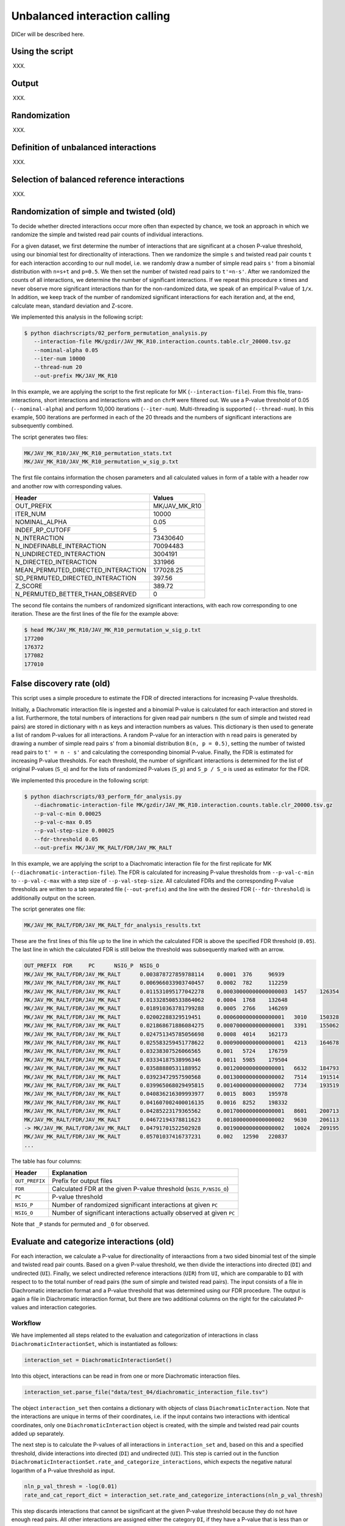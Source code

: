 .. _RST_Unbalanced_interaction_calling:

##############################
Unbalanced interaction calling
##############################

DICer will be described here.

****************
Using the script
****************

XXX.

******
Output
******

XXX.

*************
Randomization
*************

XXX.

*************************************
Definition of unbalanced interactions
*************************************

XXX.

********************************************
Selection of balanced reference interactions
********************************************

XXX.

*****************************************
Randomization of simple and twisted (old)
*****************************************

To decide whether directed interactions occur more often than expected by chance,
we took an approach in which we randomize the
simple and twisted read pair counts of individual interactions.

For a given dataset,
we first determine the number of interactions
that are significant at a chosen P-value threshold,
using our binomial test for directionality of interactions.
Then we randomize the simple ``s`` and twisted read pair counts ``t``
for each interaction according to our null model,
i.e. we randomly draw a number of simple read pairs ``s'``
from a binomial distribution with ``n=s+t`` and ``p=0.5``.
We then set the number of twisted read pairs to ``t'=n-s'``.
After we randomized the counts of all interactions,
we determine the number of significant interactions.
If we repeat this procedure ``x`` times and never observe more
significant interactions than for the non-randomized data,
we speak of an empirical P-value of ``1/x``.
In addition, we keep track of the number of randomized
significant interactions for each iteration and,
at the end, calculate mean, standard deviation and Z-score.

We implemented this analysis in the following script:

.. code-block:: console

    $ python diachrscripts/02_perform_permutation_analysis.py
       --interaction-file MK/gzdir/JAV_MK_R10.interaction.counts.table.clr_20000.tsv.gz
       --nominal-alpha 0.05
       --iter-num 10000
       --thread-num 20
       --out-prefix MK/JAV_MK_R10

In this example,
we are applying the script to the first replicate for MK (``--interaction-file``).
From this file, trans-interactions, short interactions and interactions with and on ``chrM``
were filtered out.
We use a P-value threshold of 0.05 (``--nominal-alpha``) and perform 10,000 iterations (``--iter-num``).
Multi-threading is supported (``--thread-num``).
In this example,
500 iterations are performed in each of the 20 threads
and the numbers of significant interactions are subsequently combined.

The script generates two files:

.. code-block:: console

    MK/JAV_MK_R10/JAV_MK_R10_permutation_stats.txt
    MK/JAV_MK_R10/JAV_MK_R10_permutation_w_sig_p.txt

The first file contains information the chosen parameters and all calculated values
in form of a table with a header row and another row with corresponding values.

+-------------------------------------+------------------------------------------------+
| Header                              | Values                                         |
+=====================================+================================================+
| OUT_PREFIX                          | MK/JAV_MK_R10                                  |
+-------------------------------------+------------------------------------------------+
| ITER_NUM                            | 10000                                          |
+-------------------------------------+------------------------------------------------+
| NOMINAL_ALPHA                       | 0.05                                           |
+-------------------------------------+------------------------------------------------+
| INDEF_RP_CUTOFF                     | 5                                              |
+-------------------------------------+------------------------------------------------+
| N_INTERACTION                       | 73430640                                       |
+-------------------------------------+------------------------------------------------+
| N_INDEFINABLE_INTERACTION           | 70094483                                       |
+-------------------------------------+------------------------------------------------+
| N_UNDIRECTED_INTERACTION            | 3004191                                        |
+-------------------------------------+------------------------------------------------+
| N_DIRECTED_INTERACTION              | 331966                                         |
+-------------------------------------+------------------------------------------------+
| MEAN_PERMUTED_DIRECTED_INTERACTION  | 177028.25                                      |
+-------------------------------------+------------------------------------------------+
| SD_PERMUTED_DIRECTED_INTERACTION    | 397.56                                         |
+-------------------------------------+------------------------------------------------+
| Z_SCORE                             | 389.72                                         |
+-------------------------------------+------------------------------------------------+
| N_PERMUTED_BETTER_THAN_OBSERVED     | 0                                              |
+-------------------------------------+------------------------------------------------+

The second file contains the numbers of randomized significant interactions,
with each row corresponding to one iteration.
These are the first lines of the file for the example above:

.. code-block:: console

    $ head MK/JAV_MK_R10/JAV_MK_R10_permutation_w_sig_p.txt
    177200
    176372
    177082
    177010

**************************
False discovery rate (old)
**************************

This script uses a simple procedure to estimate the FDR of directed interactions for increasing P-value thresholds.

Initially, a Diachromatic interaction file is ingested and a binomial P-value is calculated for each interaction and
stored in a list. Furthermore, the total numbers of interactions for given read pair numbers ``n`` (the sum of simple
and twisted read pairs) are stored in dictionary with ``n`` as keys and interaction numbers as values.
This dictionary is then used to generate a list of random P-values for all interactions. A random P-value for an
interaction with n read pairs is generated by drawing a number of simple read pairs s' from a binomial distribution
``B(n, p = 0.5)``, setting the number of twisted read pairs to ``t' = n - s'`` and calculating the corresponding binomial
P-value.
Finally, the FDR is estimated for increasing P-value thresholds. For each threshold, the number of significant
interactions is determined for the list of original P-values (``S_o``) and for the lists of randomized P-values
(``S_p``) and ``S_p / S_o`` is used as estimator for the FDR.

We implemented this procedure in the following script:

.. code-block:: console

    $ python diachrscripts/03_perform_fdr_analysis.py
       --diachromatic-interaction-file MK/gzdir/JAV_MK_R10.interaction.counts.table.clr_20000.tsv.gz
       --p-val-c-min 0.00025
       --p-val-c-max 0.05
       --p-val-step-size 0.00025
       --fdr-threshold 0.05
       --out-prefix MK/JAV_MK_RALT/FDR/JAV_MK_RALT

In this example,
we are applying the script to a Diachromatic interaction file for the first replicate for MK
(``--diachromatic-interaction-file``).
The FDR is calculated for increasing P-value thresholds
from ``--p-val-c-min``
to ``--p-val-c-max``
with a step size of ``--p-val-step-size``.
All calculated FDRs and the corresponding P-value thresholds are written to
a tab separated file (``--out-prefix``)
and the line with the desired FDR (``--fdr-threshold``)
is additionally output on the screen.

The script generates one file:

.. code-block:: console

    MK/JAV_MK_RALT/FDR/JAV_MK_RALT_fdr_analysis_results.txt

These are the first lines of this file up to the line
in which the calculated FDR is above the specified FDR threshold (``0.05``).
The last line in which the calculated FDR is still below the threshold
was subsequently marked with an arrow.

.. code-block:: console

    OUT_PREFIX	FDR	PC	NSIG_P	NSIG_O
    MK/JAV_MK_RALT/FDR/JAV_MK_RALT	0.003878727859788114	0.0001	376	96939
    MK/JAV_MK_RALT/FDR/JAV_MK_RALT	0.006966033903740457	0.0002	782	112259
    MK/JAV_MK_RALT/FDR/JAV_MK_RALT	0.011531095177042278	0.00030000000000000003	1457	126354
    MK/JAV_MK_RALT/FDR/JAV_MK_RALT	0.013328508533864062	0.0004	1768	132648
    MK/JAV_MK_RALT/FDR/JAV_MK_RALT	0.018910363781799288	0.0005	2766	146269
    MK/JAV_MK_RALT/FDR/JAV_MK_RALT	0.02002288329519451	0.0006000000000000001	3010	150328
    MK/JAV_MK_RALT/FDR/JAV_MK_RALT	0.021868671886084275	0.0007000000000000001	3391	155062
    MK/JAV_MK_RALT/FDR/JAV_MK_RALT	0.024751345785056698	0.0008	4014	162173
    MK/JAV_MK_RALT/FDR/JAV_MK_RALT	0.025583259451778622	0.0009000000000000001	4213	164678
    MK/JAV_MK_RALT/FDR/JAV_MK_RALT	0.03238307526066565	0.001	5724	176759
    MK/JAV_MK_RALT/FDR/JAV_MK_RALT	0.03334187538996346	0.0011	5985	179504
    MK/JAV_MK_RALT/FDR/JAV_MK_RALT	0.03588880531188952	0.0012000000000000001	6632	184793
    MK/JAV_MK_RALT/FDR/JAV_MK_RALT	0.03923472957590568	0.0013000000000000002	7514	191514
    MK/JAV_MK_RALT/FDR/JAV_MK_RALT	0.039965068029495815	0.0014000000000000002	7734	193519
    MK/JAV_MK_RALT/FDR/JAV_MK_RALT	0.040836216309993977	0.0015	8003	195978
    MK/JAV_MK_RALT/FDR/JAV_MK_RALT	0.041607002400016135	0.0016	8252	198332
    MK/JAV_MK_RALT/FDR/JAV_MK_RALT	0.04285223179365562	0.0017000000000000001	8601	200713
    MK/JAV_MK_RALT/FDR/JAV_MK_RALT	0.04672194378811623	0.0018000000000000002	9630	206113
    -> MK/JAV_MK_RALT/FDR/JAV_MK_RALT	0.04791701522502928	0.0019000000000000002	10024	209195
    MK/JAV_MK_RALT/FDR/JAV_MK_RALT	0.05701037416737231	0.002	12590	220837
    ...

The table has four columns:

+----------------+----------------------------------------------------------------------+
| Header         | Explanation                                                          |
+================+======================================================================+
| ``OUT_PREFIX`` | Prefix for output files                                              |
+----------------+----------------------------------------------------------------------+
| ``FDR``        | Calculated FDR at the given P-value threshold (``NSIG_P/NSIG_O``)    |
+----------------+----------------------------------------------------------------------+
| ``PC``         | P-value threshold                                                    |
+----------------+----------------------------------------------------------------------+
| ``NSIG_P``     | Number of randomized significant interactions at given ``PC``        |
+----------------+----------------------------------------------------------------------+
| ``NSIG_O``     | Number of significant interactions actually observed at given ``PC`` |
+----------------+----------------------------------------------------------------------+

Note that ``_P`` stands for permuted and ``_O`` for observed.

******************************************
Evaluate and categorize interactions (old)
******************************************

For each interaction, we calculate a P-value for directionality of interaactions
from a two sided binomial test of the simple and twisted read pair counts.
Based on a given P-value threshold, we then divide the interactions into directed (``DI``) and undirected (``UI``).
Finally, we select undirected reference interactions (``UIR``) from ``UI``, which are comparable to ``DI`` with respect to
to the total number of read pairs (the sum of simple and twisted read pairs).
The input consists of a file in Diachromatic interaction format and a P-value threshold that was determined using our
FDR procedure. The output is again a file in Diachromatic interaction format, but there are two additional columns
on the right for the calculated P-values and interaction categories.

Workflow
========

We have implemented all steps related to the evaluation and categorization of interactions
in class ``DiachromaticInteractionSet``, which is instantiated as follows:

.. code-block:: console

    interaction_set = DiachromaticInteractionSet()

Into this object, interactions can be read in from one or more Diachromatic interaction files.

.. code-block:: console

    interaction_set.parse_file("data/test_04/diachromatic_interaction_file.tsv")

The object ``interaction_set`` then contains a dictionary with objects of class ``DiachromaticInteraction``.
Note that the interactions are unique in terms of their coordinates,
i.e. if the input contains two interactions with identical coordinates,
only one ``DiachromaticInteraction`` object is created,
with the simple and twisted read pair counts added up separately.

The next step is to calculate the P-values of all interactions in ``interaction_set`` and,
based on this and a specified threshold, divide interactions into directed (``DI``) and undirected (``UI``).
This step is carried out in the function ``DiachromaticInteractionSet.rate_and_categorize_interactions``,
which expects the negative natural logarithm of a P-value threshold as input.

.. code-block:: console

    nln_p_val_thresh = -log(0.01)
    rate_and_cat_report_dict = interaction_set.rate_and_categorize_interactions(nln_p_val_thresh)

This step discards interactions that cannot be significant at the given P-value threshold because they
do not have enough read pairs.
All other interactions are assigned either the category ``DI``,
if they have a P-value that is less than or equal to the threshold value,
or the category ``UI``,
if the P-value is greater than the threshold value.
In addition, the function returns a dictionary which contains parameters,
intermediate results and summary statistics.
This dictionary can be used to generate a report on the execution of the function or to test the function.
The dictionary contains the following key-value pairs:

+-----------------------+----------------------------------------------------------+
| Key                   | Value                                                    |
+=======================+==========================================================+
| ``NLN_PVAL_THRESH``   | Chosen P-value threshold                                 |
+-----------------------+----------------------------------------------------------+
| ``MIN_RP``            | Minimum number of read pairs required for significance   |
+-----------------------+----------------------------------------------------------+
| ``MIN_RP_PVAL``       | Largest possible significant P-value                     |
+-----------------------+----------------------------------------------------------+
| ``N_PROCESSED``       | Total number of interactions processed                   |
+-----------------------+----------------------------------------------------------+
| ``N_DISCARDED``       | Number of discarded interactions                         |
+-----------------------+----------------------------------------------------------+
| ``N_UNDIRECTED``      | Number of undirected interactions                        |
+-----------------------+----------------------------------------------------------+
| ``N_DIRECTED``        | Number of directed interactions                          |
+-----------------------+----------------------------------------------------------+

The next step is to select undirected reference interactions that are comparable to
the directed interactions with respect to the number of read pairs per interaction.
This step is carried out in the function ``DiachromaticInteractionSet.select_reference_interactions``.

.. code-block:: console

    select_ref_report_dict = interaction_set.select_reference_interactions()

After this step, interactions that were selected as reference have a ``UIR`` tag
instead of a ``UI`` tag.
The function also returns a dictionary that contains the counts of interactions in the
various categories.
Note that, when selecting reference interactions, we also take into account the enrichment status
of digests involved in an interaction,
where ``E`` stands for enriched and ``N`` for not enriched.
The dictionary conntains the following key-value pairs:

+---------------------------------------------------------+-----------------------------------------------+
| Key                                                     | Value                                         |
+=========================================================+===============================================+
| ``DI_NN``, ``DI_NE``, ``DI_EN``, ``DI_EE``              | Numbers of directed interactions              |
+---------------------------------------------------------+-----------------------------------------------+
| ``UIR_NN``, ``UIR_NE``, ``UIR_EN``, ``UIR_EE``          | Numbers of undirected reference interactions  |
+---------------------------------------------------------+-----------------------------------------------+
| ``M_UIR_NN``, ``M_UIR_NE``, ``M_UIR_EN``, ``M_UIR_EE``  | Numbers of missing reference interactions     |
+---------------------------------------------------------+-----------------------------------------------+
| ``UI_NN``, ``UI_NE``, ``UI_EN``, ``UI_EE``              | Numbers of undirected interactions            |
+---------------------------------------------------------+-----------------------------------------------+

Finally, the function ``DiachromaticInteractionSet.write_diachromatic_interaction_file`` can be used
to write all interactions from a ``DiachromaticInteractionSet`` object into a Diachromatic interaction file.

.. code-block:: console

    interaction_set.write_diachromatic_interaction_file("evaluated_and_categorized_interactions.tsv.gz")

Since the interactions were previously evaluated and categorized,
the created file contains two additional columns for the P-value and interaction category on the left.

Script
======

XXX

Test file
=========


We have prepared a Diachromatic interaction file to test
the selection of undirected reference interactions:

.. code-block:: console

    tests/data/test_04/diachromatic_interaction_file.tsv

This file contains 18 interactions that are clearly directed,
with three interactions in the enrichment category ``NN``,
four in ``NE``, five in ``EN`` and six in ``EE``.
The total number of read pairs per interaction ranges from 101 to 106.

.. code-block:: console

    chr14	43059116	43059494	N	chr14	43101212	43101810	N	100:1
    chr8	129042054	129044258	N	chr8	129121269	129121986	N	100:2
    chr15	73467156	73468652	N	chr15	73526903	73528438	N	100:3

    chr17	72411026	72411616	N	chr17	72712662	72724357	E	100:1
    chr18	38724804	38726198	N	chr18	76794986	76803172	E	100:2
    chr11	114362648	114362686	N	chr11	114396073	114404234	E	100:3
    chr15	56158017	56158267	N	chr15	56462978	56465983	E	100:4

    chr14	34714080	34716362	E	chr14	50135355	50139051	N	100:1
    chr1	91022201	91023797	E	chr1	116561813	116566655	N	100:2
    chr1	15681566	15697108	E	chr1	19411358	19417940	N	100:3
    chr12	13586326	13591414	E	chr12	101116206	101119138	N	100:4
    chr2	113676580	113686263	E	chr2	202796295	202797013	N	100:5

    chr7	25228385	25228778	E	chr7	42234764	42240281	E	100:1
    chr6	117448209	117455412	E	chr6	152981947	152991467	E	100:2
    chr7	123787495	123793134	E	chr7	141015018	141017643	E	100:3
    chr10	100185111	100188716	E	chr10	100911854	100914842	E	100:4
    chr10	73301814	73302637	E	chr10	112212615	112226039	E	100:5
    chr8	11066997	11069837	E	chr8	11473293	11485455	E	100:6

In addition, there are 16 interactions that are clearly undirected and
match the directed interactions in terms of enrichment category and
total number of read pairs per interaction.
These are the undirected reference interactions.

.. code-block:: console

    chr1	68750175	68752699	N	chr1	68795323	68796512	N	50:51
    chr10	24701259	24703782	N	chr10	24993210	24994662	N	50:52
    chr13	77661563	77666713	N	chr13	77716416	77717610	N	50:53

    chr11	86392415	86393959	N	chr11	125833282	125834157	E	50:51
    chr4	143079578	143081309	N	chr4	146945582	146955674	E	50:52
    chr14	97520062	97521143	N	chr14	99641271	99654714	E	50:53

    chr12	92715804	92721658	E	chr12	97575775	97576200	N	50:51
    chr3	149470667	149475062	E	chr3	150148068	150150290	N	50:52
    chr18	31373121	31377878	E	chr18	53036132	53037663	N	50:53
    chr2	16841469	16846902	E	chr2	17018322	17019298	N	50:54
    chr14	92748029	92749630	E	chr14	96578956	96580826	N	50:55

    chr3	185935734	185943372	E	chr3	194132402	194139770	E	50:51
    chr5	65953726	65970373	E	chr5	71582365	71588637	E	50:52
    chr5	138607182	138612232	E	chr5	151368315	151371525	E	50:53
    chr1	23789605	23791509	E	chr1	153951062	153962812	E	50:54
    chr5	112154251	112162055	E	chr5	115769718	115774925	E	50:55

The file also contains 12 interactions,
which are also clearly undirected,
but the number of read pair per interaction is in a different range (50 to 52),
which is why these interactions cannot be used as reference interactions.

.. code-block:: console

    chr8	110169057	110171420	N	chr8	110203244	110203772	N	25:25
    chr21	24706442	24708010	N	chr21	24802647	24806351	N	25:26
    chr1	21038219	21041845	N	chr1	21139524	21140811	N	25:27

    chr7	105237629	105238078	N	chr7	128862293	128872009	E	25:25
    chr6	89716777	89716882	N	chr6	89916736	89920828	E	25:26
    chr9	120719242	120724112	N	chr9	135466848	135469617	E	25:27

    chr14	24167761	24173500	E	chr14	75079406	75087746	N	25:25
    chr12	132700658	132715264	E	chr12	133104166	133106284	N	25:26
    chr8	142668614	142673077	E	chr8	142903855	142904484	N	25:27

    chr17	80806561	80813742	N	chr17	80880355	80886553	N	25:25
    chr2	197200527	197202476	N	chr2	197253179	197256110	N	25:26
    chr2	139005552	139005761	N	chr2	139026311	139029719	N	25:27

For two directed interactions,
there is no matching undirected reference interaction.
One interaction is in enrichment category ``NE`` and has a total of 104 read pairs:

.. code-block:: console

    chr15	56158017	56158267	N	chr15	56462978	56465983	E	100:4

The second interaction is in the enrichment category ``EE`` and has a total of 106 read pairs:

.. code-block:: console

    chr8	11066997	11069837	E	chr8	11473293	11485455	E	100:6

